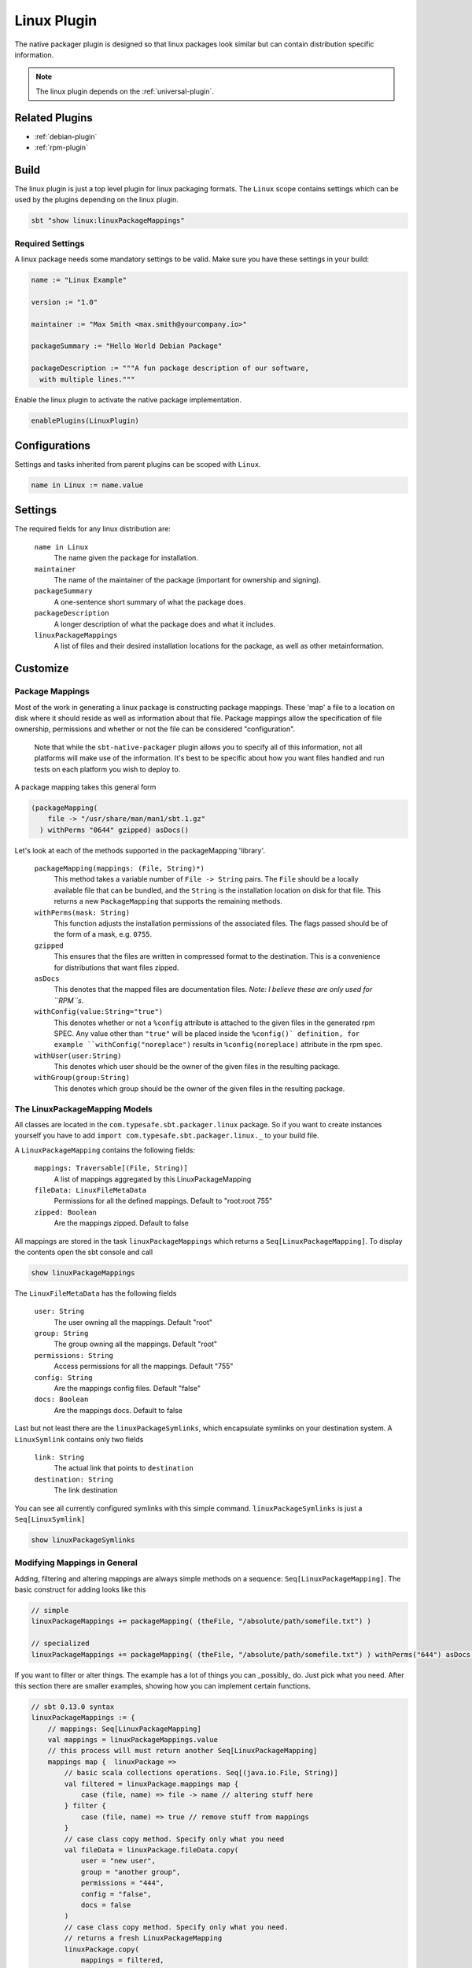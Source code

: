 .. _linux-plugin:

Linux Plugin
============

The native packager plugin is designed so that linux packages look similar but can contain distribution specific information.

.. note:: The linux plugin depends on the :ref:`universal-plugin`.

Related Plugins
---------------

- :ref:`debian-plugin`
- :ref:`rpm-plugin`


Build
-----

The linux plugin is just a top level plugin for linux packaging formats.
The ``Linux`` scope contains settings which can be used by the plugins
depending on the linux plugin.


.. code-block:: bash

  sbt "show linux:linuxPackageMappings"

Required Settings
~~~~~~~~~~~~~~~~~

A linux package needs some mandatory settings to be valid. Make sure
you have these settings in your build:

.. code-block:: scala

    name := "Linux Example"

    version := "1.0"

    maintainer := "Max Smith <max.smith@yourcompany.io>"

    packageSummary := "Hello World Debian Package"

    packageDescription := """A fun package description of our software,
      with multiple lines."""


Enable the linux plugin to activate the native package implementation.

.. code-block:: scala

  enablePlugins(LinuxPlugin)



Configurations
--------------

Settings and tasks inherited from parent plugins can be scoped with ``Linux``.

.. code-block:: scala

  name in Linux := name.value

Settings
--------
The required fields for any linux distribution are:

  ``name in Linux``
    The name given the package for installation.

  ``maintainer``
    The name of the maintainer of the package (important for ownership and signing).

  ``packageSummary``
    A one-sentence short summary of what the package does.

  ``packageDescription``
    A longer description of what the package does and what it includes.

  ``linuxPackageMappings``
    A list of files and their desired installation locations for the package, as well as other metainformation.


Customize
---------

Package Mappings
~~~~~~~~~~~~~~~~

Most of the work in generating a linux package is constructing package mappings.  These 'map' a file to a location on disk where it should
reside as well as information about that file. Package mappings allow the specification of file ownership, permissions and whether or not
the file can be considered "configuration".

  Note that while the ``sbt-native-packager`` plugin allows you to specify all of this information, not all platforms will make use of the
  information.  It's best to be specific about how you want files handled and run tests on each platform you wish to deploy to.

A package mapping takes this general form

.. code-block:: scala

    (packageMapping(
        file -> "/usr/share/man/man1/sbt.1.gz"
      ) withPerms "0644" gzipped) asDocs()



Let's look at each of the methods supported in the packageMapping 'library'.


  ``packageMapping(mappings: (File, String)*)``
    This method takes a variable number of ``File -> String`` pairs.  The ``File`` should be a locally available file that can be bundled,
    and the ``String`` is the installation location on disk for that file.  This returns a new ``PackageMapping`` that supports the remaining methods.

  ``withPerms(mask: String)``
    This function adjusts the installation permissions of the associated files.  The flags passed should be of the form of a mask, e.g. ``0755``.

  ``gzipped``
    This ensures that the files are written in compressed format to the destination.  This is a convenience for distributions that want files zipped.

  ``asDocs``
    This denotes that the mapped files are documentation files.  *Note: I believe these are only used for ``RPM``s.*

  ``withConfig(value:String="true")``
    This denotes whether or not a ``%config`` attribute is attached to the given files in the generated rpm SPEC.  Any value other than ``"true"`` will be
    placed inside the ``%config()` definition, for example ``withConfig("noreplace")`` results in ``%config(noreplace)`` attribute in the rpm spec.

  ``withUser(user:String)``
    This denotes which user should be the owner of the given files in the resulting package.

  ``withGroup(group:String)``
    This denotes which group should be the owner of the given files in the resulting package.



The LinuxPackageMapping Models
~~~~~~~~~~~~~~~~~~~~~~~~~~~~~~

All classes are located in the ``com.typesafe.sbt.packager.linux`` package. So if you want to create
instances yourself you have to add ``import com.typesafe.sbt.packager.linux._`` to your build file.

A ``LinuxPackageMapping`` contains the following fields:

  ``mappings: Traversable[(File, String)]``
    A list of mappings aggregated by this LinuxPackageMapping

  ``fileData: LinuxFileMetaData``
    Permissions for all the defined mappings. Default to "root:root 755"

  ``zipped: Boolean``
    Are the mappings zipped. Default to false

All mappings are stored in the task ``linuxPackageMappings`` which returns a ``Seq[LinuxPackageMapping]``. To display the contents
open the sbt console and call

.. code-block:: bash

    show linuxPackageMappings


The ``LinuxFileMetaData`` has the following fields

  ``user: String``
    The user owning all the mappings. Default "root"

  ``group: String``
    The group owning all the mappings. Default "root"

  ``permissions: String``
    Access permissions for all the mappings. Default "755"

  ``config: String``
    Are the mappings config files. Default "false"

  ``docs: Boolean``
    Are the mappings docs. Default to false

Last but not least there are the ``linuxPackageSymlinks``, which encapsulate symlinks on your
destination system. A ``LinuxSymlink`` contains only  two fields

  ``link: String``
    The actual link that points to ``destination``

  ``destination: String``
    The link destination

You can see all currently configured symlinks with this simple command.
``linuxPackageSymlinks`` is just a ``Seq[LinuxSymlink]``

.. code-block:: bash

    show linuxPackageSymlinks


Modifying Mappings in General
~~~~~~~~~~~~~~~~~~~~~~~~~~~~~

Adding, filtering and altering mappings are always simple methods on a sequence: ``Seq[LinuxPackageMapping]``.
The basic construct for adding looks like this

.. code-block:: scala

    // simple
    linuxPackageMappings += packageMapping( (theFile, "/absolute/path/somefile.txt") )

    // specialized
    linuxPackageMappings += packageMapping( (theFile, "/absolute/path/somefile.txt") ) withPerms("644") asDocs()

If you want to filter or alter things. The example has a lot of things you can _possibly_ do. Just pick
what you need. After this section there are smaller examples, showing how you can implement certain functions.

.. code-block:: scala

    // sbt 0.13.0 syntax
    linuxPackageMappings := {
        // mappings: Seq[LinuxPackageMapping]
        val mappings = linuxPackageMappings.value
        // this process will must return another Seq[LinuxPackageMapping]
        mappings map {  linuxPackage =>
            // basic scala collections operations. Seq[(java.io.File, String)]
            val filtered = linuxPackage.mappings map {
                case (file, name) => file -> name // altering stuff here
            } filter {
                case (file, name) => true // remove stuff from mappings
            }
            // case class copy method. Specify only what you need
            val fileData = linuxPackage.fileData.copy(
                user = "new user",
                group = "another group",
                permissions = "444",
                config = "false",
                docs = false
            )
            // case class copy method. Specify only what you need.
            // returns a fresh LinuxPackageMapping
            linuxPackage.copy(
                mappings = filtered,
                fileData = fileData
            )
        } filter {
            linuxPackage => linuxPackage.mappings.nonEmpty // remove stuff. Here all empty linuxPackageMappings
        }
    }

    // sbt 0.12.x syntax
    linuxPackageMappings <<= linuxPackageMappings map { mappings =>
        /* stuff. see above */
        mappings
    }

The ordering in which you apply the tasks is important.

Add Mappings
~~~~~~~~~~~~

To add an arbitrary file in your build path

.. code-block:: scala

    linuxPackageMappings += {
      val file = sourceDirectory.value / "resources" / "somefile.txt"
      packageMapping( (file, "/absolute/path/somefile.txt") )
    }

``linuxPackageMappings`` can be scoped to ``Rpm` or ``Debian`` if you want to add mappings only for a single packaging type.

.. code-block:: scala

    linuxPackageMappings in Debian += {
      val file = sourceDirectory.value / "resources" / "debian-somefile.txt"
      packageMapping( (file, "/absolute/path/somefile.txt") )
    }

    linuxPackageMappings in Rpm += {
      val file = sourceDirectory.value / "resources" / "rpm-somefile.txt"
      packageMapping( (file, "/absolute/path/somefile.txt") )
    }


Filter/Remove Mappings
~~~~~~~~~~~~~~~~~~~~~~

If you want to remove some mappings you have to filter the current list of ``linuxPackageMappings``.
As ``linuxPackageMappings`` is a task, the order of your settings is important. Here are some examples
on how to filter mappings.

.. code-block:: scala

    // this is equal to
    // linuxPackageMappings <<= linuxPackageMappings map { mappings => /* stuff */ mappings }
    linuxPackageMappings := {
        // first get the current mappings. mapping is of type Seq[LinuxPackageMapping]
        val mappings = linuxPackageMappings.value
        // map over the mappings if you want to change them
        mappings map { mapping =>
            // we remove everything besides files that end with ".conf"
            val filtered = mapping.mappings filter {
                case (file, name) => name endsWith ".conf"
            }
            // now we copy the mapping but replace the mappings
            mapping.copy(mappings = filtered)
        } filter {
            // remove all LinuxPackageMapping instances that have to file mappings
            _.mappings.nonEmpty
        }
    }

Alter LinuxPackageMapping
~~~~~~~~~~~~~~~~~~~~~~~~~

First we alter the permissions for all ``LinuxPackageMapping`` s that match a specific criteria.

.. code-block:: scala

    // Altering permissions for configs
    linuxPackageMappings := {
        val mappings = linuxPackageMappings.value
        // Changing the group for all configs
        mappings map {
            case linuxPackage if linuxPackage.fileData.config equals "true" =>
                // altering the group
                val newFileData = linuxPackage.fileData.copy(
                    group = "appdocs"
                )
                // altering the LinuxPackageMapping
                linuxPackage.copy(
                    fileData = newFileData
                )
            case linuxPackage => linuxPackage
        }
    }

Alter LinuxSymlinks
~~~~~~~~~~~~~~~~~~~

First we alter the permissions for all ``LinuxPackageMapping`` s that match a specific criteria.

.. code-block:: scala

    // The same as linuxPackageMappings
    linuxPackageSymlinks := {
        val links = linuxPackageSymlinks.value

        links filter { /* remove stuff */ } map { /* change stuff */}
    }

Add Empty Directories
~~~~~~~~~~~~~~~~~~~~~

There is a special helper function that allows you to add empty directories to the package mappings. This might be
useful if the service needs some location to store files.

.. code-block:: scala

    // Add an empty folder to mappings
    linuxPackageMappings += packageTemplateMapping(s"/usr/share/${name.value}/lib/native")() withUser(name.value) withGroup(name.value)

Man Pages
~~~~~~~~~

There are many ways to document your projects, and many ways to expose them.  While the native packager places
no limit on WHAT is included in a package, there are some things which receive special treatment.

Specifically: linux man pages.

To create a linux man page for the application, let's create a ``src/linux/usr/share/man/man1/example-cli.1`` file

.. code-block:: bash


    .\" Process this file with
    .\" groff -man -Tascii example-cli.1
    .\"
    .TH EXAMPLE_CLI 1 "NOVEMBER 2011" Linux "User Manuals"
    .SH NAME
    example-cli \- Example CLI
    .SH SYNOPSIS
    .B example-cli [-h]

Notice the location of the file.  Any file under ``src/linux`` is automatically included,
relative to ``/``, in linux packages (deb, rpm).  That means the man file will **not** appear
in the universal package (confusing linux users).

Now that the man page is created, we can use a few tasks provided to view it in sbt.  Let's look in the sbt console

.. code-block:: bash

    sbt generateManPages

We can use this task to work on the man pages and ensure they'll look OK.  You can also directly use ``groff`` to view
changes in your man pages.

In addition to providing the means to view the man page, the native packager will also automatically ``gzip`` man pages
for the distribution.  The resulting man page is stored in ``/usr/share/man/man1/example-cli.1.gz`` in linux distributions.
